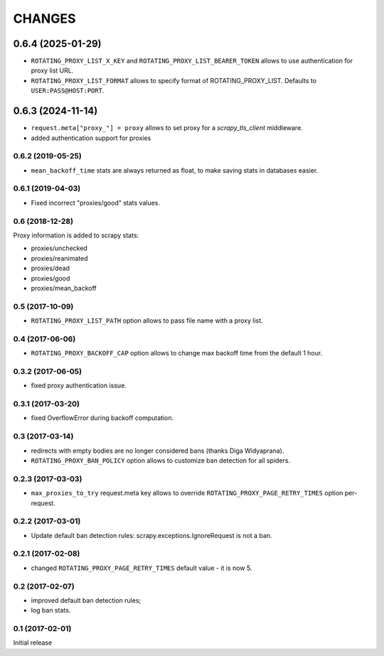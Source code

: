 CHANGES
=======

0.6.4 (2025-01-29)
__________________

* ``ROTATING_PROXY_LIST_X_KEY`` and ``ROTATING_PROXY_LIST_BEARER_TOKEN`` allows to use authentication for proxy list URL.
* ``ROTATING_PROXY_LIST_FORMAT`` allows to specify format of ROTATING_PROXY_LIST. Defaults to ``USER:PASS@HOST:PORT``.

0.6.3 (2024-11-14)
__________________

* ``request.meta["proxy_"] = proxy`` allows to set proxy for a `scrapy_tls_client` middleware.
* added authentication support for proxies

0.6.2 (2019-05-25)
------------------

* ``mean_backoff_time`` stats are always returned as float, to make
  saving stats in databases easier.

0.6.1 (2019-04-03)
------------------

* Fixed incorrect "proxies/good" stats values.

0.6 (2018-12-28)
----------------

Proxy information is added to scrapy stats:

* proxies/unchecked
* proxies/reanimated
* proxies/dead
* proxies/good
* proxies/mean_backoff

0.5 (2017-10-09)
----------------

* ``ROTATING_PROXY_LIST_PATH`` option allows to pass file name
  with a proxy list.

0.4 (2017-06-06)
----------------

* ``ROTATING_PROXY_BACKOFF_CAP`` option allows to change max backoff time
  from the default 1 hour.

0.3.2 (2017-06-05)
------------------

* fixed proxy authentication issue.

0.3.1 (2017-03-20)
------------------

* fixed OverflowError during backoff computation.

0.3 (2017-03-14)
----------------

* redirects with empty bodies are no longer considered bans
  (thanks Diga Widyaprana).
* ``ROTATING_PROXY_BAN_POLICY`` option allows to customize ban detection
  for all spiders.

0.2.3 (2017-03-03)
------------------

* ``max_proxies_to_try`` request.meta key allows to override
  ``ROTATING_PROXY_PAGE_RETRY_TIMES`` option per-request.

0.2.2 (2017-03-01)
------------------

* Update default ban detection rules: scrapy.exceptions.IgnoreRequest
  is not a ban.

0.2.1 (2017-02-08)
------------------

* changed ``ROTATING_PROXY_PAGE_RETRY_TIMES`` default value - it is now 5.

0.2 (2017-02-07)
----------------

* improved default ban detection rules;
* log ban stats.

0.1 (2017-02-01)
----------------

Initial release
